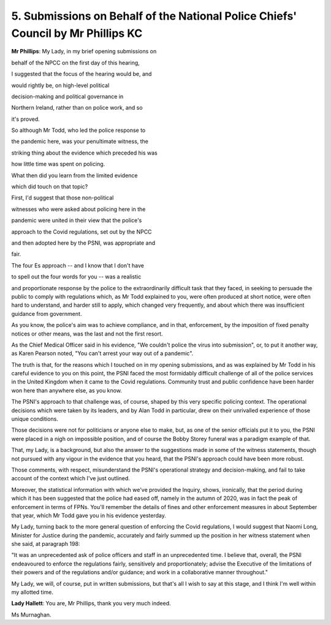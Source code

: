 5. Submissions on Behalf of the National Police Chiefs' Council by Mr Phillips KC
=================================================================================

**Mr Phillips**: My Lady, in my brief opening submissions on

behalf of the NPCC on the first day of this hearing,

I suggested that the focus of the hearing would be, and

would rightly be, on high-level political

decision-making and political governance in

Northern Ireland, rather than on police work, and so

it's proved.

So although Mr Todd, who led the police response to

the pandemic here, was your penultimate witness, the

striking thing about the evidence which preceded his was

how little time was spent on policing.

What then did you learn from the limited evidence

which did touch on that topic?

First, I'd suggest that those non-political

witnesses who were asked about policing here in the

pandemic were united in their view that the police's

approach to the Covid regulations, set out by the NPCC

and then adopted here by the PSNI, was appropriate and

fair.

The four Es approach -- and I know that I don't have

to spell out the four words for you -- was a realistic

and proportionate response by the police to the extraordinarily difficult task that they faced, in seeking to persuade the public to comply with regulations which, as Mr Todd explained to you, were often produced at short notice, were often hard to understand, and harder still to apply, which changed very frequently, and about which there was insufficient guidance from government.

As you know, the police's aim was to achieve compliance, and in that, enforcement, by the imposition of fixed penalty notices or other means, was the last and not the first resort.

As the Chief Medical Officer said in his evidence, "We couldn't police the virus into submission", or, to put it another way, as Karen Pearson noted, "You can't arrest your way out of a pandemic".

The truth is that, for the reasons which I touched on in my opening submissions, and as was explained by Mr Todd in his careful evidence to you on this point, the PSNI faced the most formidably difficult challenge of all of the police services in the United Kingdom when it came to the Covid regulations. Community trust and public confidence have been harder won here than anywhere else, as you know.

The PSNI's approach to that challenge was, of course, shaped by this very specific policing context. The operational decisions which were taken by its leaders, and by Alan Todd in particular, drew on their unrivalled experience of those unique conditions.

Those decisions were not for politicians or anyone else to make, but, as one of the senior officials put it to you, the PSNI were placed in a nigh on impossible position, and of course the Bobby Storey funeral was a paradigm example of that.

That, my Lady, is a background, but also the answer to the suggestions made in some of the witness statements, though not pursued with any vigour in the evidence that you heard, that the PSNI's approach could have been more robust.

Those comments, with respect, misunderstand the PSNI's operational strategy and decision-making, and fail to take account of the context which I've just outlined.

Moreover, the statistical information with which we've provided the Inquiry, shows, ironically, that the period during which it has been suggested that the police had eased off, namely in the autumn of 2020, was in fact the peak of enforcement in terms of FPNs. You'll remember the details of fines and other enforcement measures in about September that year, which Mr Todd gave you in his evidence yesterday.

My Lady, turning back to the more general question of enforcing the Covid regulations, I would suggest that Naomi Long, Minister for Justice during the pandemic, accurately and fairly summed up the position in her witness statement when she said, at paragraph 198:

"It was an unprecedented ask of police officers and staff in an unprecedented time. I believe that, overall, the PSNI endeavoured to enforce the regulations fairly, sensitively and proportionately; advise the Executive of the limitations of their powers and of the regulations and/or guidance; and work in a collaborative manner throughout."

My Lady, we will, of course, put in written submissions, but that's all I wish to say at this stage, and I think I'm well within my allotted time.

**Lady Hallett**: You are, Mr Phillips, thank you very much indeed.

Ms Murnaghan.

